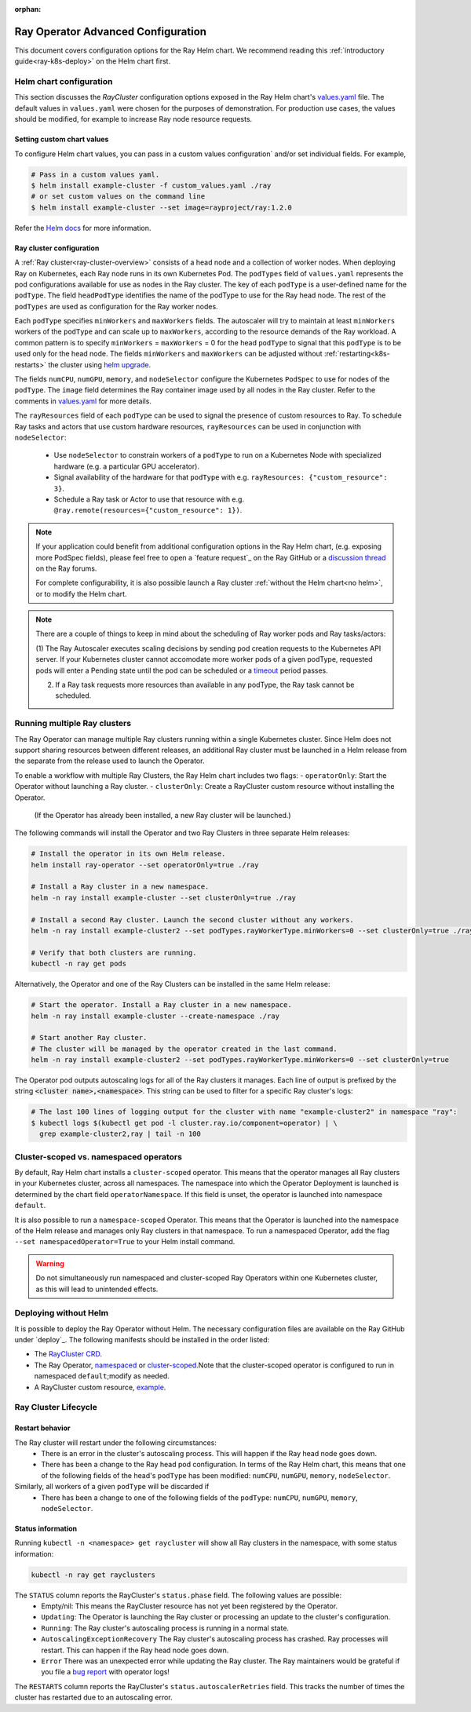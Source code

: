 :orphan:

.. _k8s-advanced:

Ray Operator Advanced Configuration
===================================
This document covers configuration options for the Ray Helm chart.
We recommend reading this :ref:`introductory guide<ray-k8s-deploy>` on the Helm chart first.

.. _helm-config:

Helm chart configuration
------------------------
This section discusses the `RayCluster` configuration options exposed in the Ray Helm chart's `values.yaml`_ file.
The default values in ``values.yaml`` were chosen for the purposes of demonstration.
For production use cases, the values should be modified, for example to increase Ray node resource requests.

Setting custom chart values
~~~~~~~~~~~~~~~~~~~~~~~~~~~
To configure Helm chart values, you can pass in a custom values configuration` and/or set individual fields.
For example,

.. code-block:: shell

   # Pass in a custom values yaml.
   $ helm install example-cluster -f custom_values.yaml ./ray
   # or set custom values on the command line
   $ helm install example-cluster --set image=rayproject/ray:1.2.0

Refer the `Helm docs`_ for more information.

Ray cluster configuration
~~~~~~~~~~~~~~~~~~~~~~~~~
A :ref:`Ray cluster<ray-cluster-overview>` consists of a head node and a collection of worker nodes.
When deploying Ray on Kubernetes, each Ray node runs in its own Kubernetes Pod.
The ``podTypes`` field of ``values.yaml`` represents the pod configurations available for use as nodes in the Ray cluster.
The key of each ``podType`` is a user-defined name for the ``podType``. The field ``headPodType`` identifies the name of the podType to use for the Ray head node.
The rest of the ``podTypes`` are used as configuration for the Ray worker nodes.

Each ``podType`` specifies ``minWorkers`` and ``maxWorkers`` fields.
The autoscaler will try to maintain at least ``minWorkers`` workers of the ``podType`` and can scale up to
``maxWorkers``, according to the resource demands of the Ray workload. A common pattern is to specify ``minWorkers`` = ``maxWorkers`` = 0
for the head ``podType`` to signal that this ``podType`` is to be used only for the head node.
The fields ``minWorkers`` and ``maxWorkers`` can be adjusted without :ref:`restarting<k8s-restarts>` the cluster using `helm upgrade`_.

The fields ``numCPU``, ``numGPU``, ``memory``, and ``nodeSelector`` configure the Kubernetes ``PodSpec`` to use for nodes
of the ``podType``. The ``image`` field determines the Ray container image used by all nodes in the Ray cluster.
Refer to the comments in `values.yaml`_ for more details.

The ``rayResources`` field of each ``podType`` can be used to signal the presence of custom resources to Ray.
To schedule Ray tasks and actors that use custom hardware resources, ``rayResources`` can be used in conjunction with
``nodeSelector``:

  - Use ``nodeSelector`` to constrain workers of a ``podType`` to run on a Kubernetes Node with specialized hardware (e.g. a particular GPU accelerator).
  - Signal availability of the hardware for that ``podType`` with e.g. ``rayResources: {"custom_resource": 3}``.
  - Schedule a Ray task or Actor to use that resource with e.g. ``@ray.remote(resources={"custom_resource": 1})``.


.. note::

  If your application could benefit from additional configuration options in the Ray Helm chart,
  (e.g. exposing more PodSpec fields), please feel free to open a `feature request`_ on
  the Ray GitHub or a `discussion thread`_ on the Ray forums.

  For complete configurability, it is also possible launch a Ray cluster :ref:`without the Helm chart<no helm>`,
  or to modify the Helm chart.

.. note::

  There are a couple of things to keep in mind about the scheduling of Ray worker pods and Ray tasks/actors:

  (1) The Ray Autoscaler executes scaling decisions by sending pod creation requests to the Kubernetes API server.
  If your Kubernetes cluster cannot accomodate more worker pods of a given podType, requested pods will enter
  a Pending state until the pod can be scheduled or a `timeout`_ period passes.

  (2) If a Ray task requests more resources than available in any podType, the Ray task cannot be scheduled.


Running multiple Ray clusters
-----------------------------
The Ray Operator can manage multiple Ray clusters running within a single Kubernetes cluster.
Since Helm does not support sharing resources between different releases, an additional Ray cluster
must be launched in a Helm release from the separate from the release used to launch the Operator.

To enable a workflow with multiple Ray Clusters, the Ray Helm chart includes two flags:
- ``operatorOnly``: Start the Operator without launching a Ray cluster.
- ``clusterOnly``: Create a RayCluster custom resource without installing the Operator.\
  (If the Operator has already been installed, a new Ray cluster will be launched.)

The following commands will install the Operator and two Ray Clusters in
three separate Helm releases:

.. code-block:: shell

  # Install the operator in its own Helm release.
  helm install ray-operator --set operatorOnly=true ./ray

  # Install a Ray cluster in a new namespace.
  helm -n ray install example-cluster --set clusterOnly=true ./ray

  # Install a second Ray cluster. Launch the second cluster without any workers.
  helm -n ray install example-cluster2 --set podTypes.rayWorkerType.minWorkers=0 --set clusterOnly=true ./ray

  # Verify that both clusters are running.
  kubectl -n ray get pods

Alternatively, the Operator and one of the Ray Clusters can be installed in the same Helm release:

.. code-block:: shell

   # Start the operator. Install a Ray cluster in a new namespace.
   helm -n ray install example-cluster --create-namespace ./ray

   # Start another Ray cluster.
   # The cluster will be managed by the operator created in the last command.
   helm -n ray install example-cluster2 --set podTypes.rayWorkerType.minWorkers=0 --set clusterOnly=true


The Operator pod outputs autoscaling logs for all of the Ray clusters it manages.
Each line of output is prefixed by the string :code:`<cluster name>,<namespace>`.
This string can be used to filter for a specific Ray cluster's logs:

.. code-block:: shell

    # The last 100 lines of logging output for the cluster with name "example-cluster2" in namespace "ray":
    $ kubectl logs $(kubectl get pod -l cluster.ray.io/component=operator) | \
      grep example-cluster2,ray | tail -n 100

Cluster-scoped vs. namespaced operators
---------------------------------------
By default, Ray Helm chart installs a ``cluster-scoped`` operator.
This means that the operator manages all Ray clusters in your Kubernetes cluster, across all namespaces.
The namespace into which the Operator Deployment is launched is determined by the chart field ``operatorNamespace``.
If this field is unset, the operator is launched into namespace ``default``.

It is also possible to run a ``namespace-scoped`` Operator.
This means that the Operator is launched into the namespace of the Helm release and manages only
Ray clusters in that namespace. To run a namespaced Operator, add the flag ``--set namespacedOperator=True``
to your Helm install command.

.. warning::
   Do not simultaneously run namespaced and cluster-scoped Ray Operators within one Kubernetes cluster, as this will lead to unintended effects.


.. _no-helm:

Deploying without Helm
----------------------
It is possible to deploy the Ray Operator without Helm.
The necessary configuration files are available on the Ray GitHub under `deploy`_.
The following manifests should be installed in the order listed:

- The `RayCluster CRD`_.
- The Ray Operator, `namespaced`_ or `cluster-scoped`_.\Note that the cluster-scoped operator is configured to run in namespaced ``default``;\modify as needed.
- A RayCluster custom resource, `example`_.

Ray Cluster Lifecycle
---------------------

.. _k8s-restarts:

Restart behavior
~~~~~~~~~~~~~~~~
The Ray cluster will restart under the following circumstances:
  - There is an error in the cluster's autoscaling process. This will happen if the Ray head node goes down.
  - There has been a change to the Ray head pod configuration. In terms of the Ray Helm chart, this means that
    one of the following fields of the head's ``podType`` has been modified: ``numCPU``, ``numGPU``, ``memory``, ``nodeSelector``.

Similarly, all workers of a given ``podType`` will be discarded if
  - There has been a change to one of the following fields of the ``podType``: ``numCPU``, ``numGPU``, ``memory``, ``nodeSelector``.

Status information
~~~~~~~~~~~~~~~~~~

Running ``kubectl -n <namespace> get raycluster`` will show all Ray clusters in the namespace, with some status information:

.. code-block:: shell

   kubectl -n ray get rayclusters

The ``STATUS`` column reports the RayCluster's ``status.phase`` field. The following values are possible:
  - Empty/nil: This means the RayCluster resource has not yet been registered by the Operator.
  - ``Updating``: The Operator is launching the Ray cluster or processing an update to the cluster's configuration.
  - ``Running``: The Ray cluster's autoscaling process is running in a normal state.
  - ``AutoscalingExceptionRecovery`` The Ray cluster's autoscaling process has crashed. Ray processes will restart. This can happen
    if the Ray head node goes down.
  - ``Error`` There was an unexpected error while updating the Ray cluster. The Ray maintainers would be grateful if you file a `bug report`_ with operator logs!

The ``RESTARTS`` column reports the RayCluster's ``status.autoscalerRetries`` field. This tracks the number of times the cluster has restarted due to an autoscaling error.


.. _`RayCluster CRD`: https://github.com/ray-project/ray/tree/master/deploy/charts/ray/crds/cluster_crd.yaml
.. _`namespaced`: https://github.com/ray-project/ray/tree/master/deploy/components/operator_namespaced.yaml
.. _`cluster-scoped`: https://github.com/ray-project/ray/tree/master/deploy/components/operator_cluster_scoped.yaml
.. _`example`: https://github.com/ray-project/ray/tree/master/deploy/charts/ray/
.. _`values.yaml`: https://github.com/ray-project/ray/tree/master/deploy/charts/ray/values.yaml
.. _`bug report`: https://github.com/ray-project/ray/issues/new?assignees=&labels=bug%2C+triage&template=bug_report.md&title=
.. _`helm upgrade`: https://helm.sh/docs/helm/helm_upgrade/
.. _`discussion thread`: https://discuss.ray.io/c/ray-clusters/ray-kubernetes/11
.. _`timeout`: https://github.com/ray-project/ray/blob/b08b2c5103c634c680de31b237b2bfcceb9bc150/python/ray/autoscaler/_private/constants.py#L22
.. _`Helm docs`: https://helm.sh/docs/helm/helm_install/
